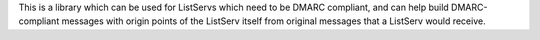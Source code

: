 This is a library which can be used for ListServs which need to be DMARC compliant, and can help build DMARC-compliant messages with origin points of the ListServ itself from original messages that a ListServ would receive.


